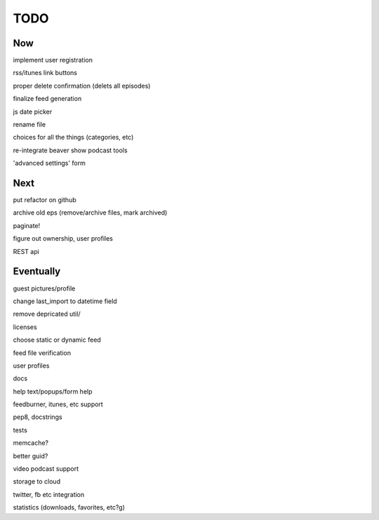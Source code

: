 ====
TODO
====


Now
---

implement user registration

rss/itunes link buttons

proper delete confirmation (delets all episodes)

finalize feed generation

js date picker

rename file

choices for all the things (categories, etc)

re-integrate beaver show podcast tools

'advanced settings' form

Next
----

put refactor on github

archive old eps (remove/archive files, mark archived)

paginate!

figure out ownership, user profiles

REST api

Eventually
----------

guest pictures/profile

change last_import to datetime field

remove depricated util/

licenses

choose static or dynamic feed

feed file verification

user profiles

docs

help text/popups/form help

feedburner, itunes, etc support

pep8, docstrings

tests

memcache?

better guid?

video podcast support

storage to cloud



twitter, fb etc integration

statistics (downloads, favorites, etc?g)

